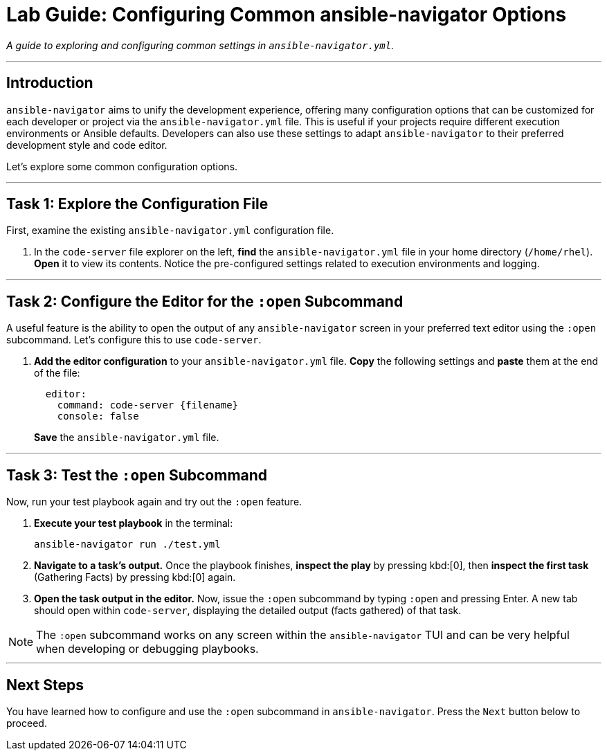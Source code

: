 = Lab Guide: Configuring Common ansible-navigator Options

_A guide to exploring and configuring common settings in `ansible-navigator.yml`._

---

== Introduction

`ansible-navigator` aims to unify the development experience, offering many configuration options that can be customized for each developer or project via the `ansible-navigator.yml` file. This is useful if your projects require different execution environments or Ansible defaults. Developers can also use these settings to adapt `ansible-navigator` to their preferred development style and code editor.

Let's explore some common configuration options.

---

== Task 1: Explore the Configuration File

First, examine the existing `ansible-navigator.yml` configuration file.

.   In the `code-server` file explorer on the left, **find** the `ansible-navigator.yml` file in your home directory (`/home/rhel`). **Open** it to view its contents. Notice the pre-configured settings related to execution environments and logging.

---

== Task 2: Configure the Editor for the `:open` Subcommand

A useful feature is the ability to open the output of any `ansible-navigator` screen in your preferred text editor using the `:open` subcommand. Let's configure this to use `code-server`.

.   **Add the editor configuration** to your `ansible-navigator.yml` file. **Copy** the following settings and **paste** them at the end of the file:
+
[source,yaml]
----
  editor:
    command: code-server {filename}
    console: false
----
+
**Save** the `ansible-navigator.yml` file.

---

== Task 3: Test the `:open` Subcommand

Now, run your test playbook again and try out the `:open` feature.

.   **Execute your test playbook** in the terminal:
+
[source,bash]
----
ansible-navigator run ./test.yml
----

.   **Navigate to a task's output.** Once the playbook finishes, **inspect the play** by pressing kbd:[0], then **inspect the first task** (Gathering Facts) by pressing kbd:[0] again.

.   **Open the task output in the editor.** Now, issue the `:open` subcommand by typing `:open` and pressing Enter. A new tab should open within `code-server`, displaying the detailed output (facts gathered) of that task.

NOTE: The `:open` subcommand works on any screen within the `ansible-navigator` TUI and can be very helpful when developing or debugging playbooks.

---
== Next Steps

You have learned how to configure and use the `:open` subcommand in `ansible-navigator`. Press the `Next` button below to proceed.
